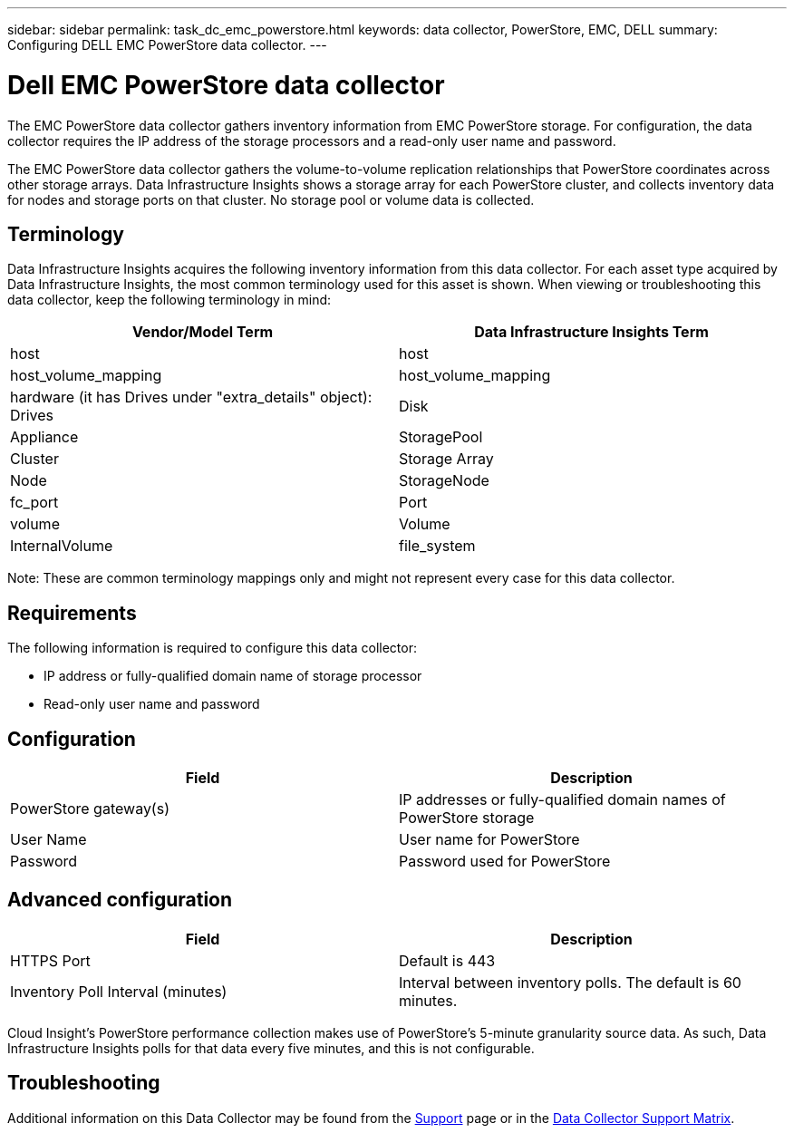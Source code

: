 ---
sidebar: sidebar
permalink: task_dc_emc_powerstore.html
keywords: data collector, PowerStore, EMC, DELL
summary: Configuring DELL EMC PowerStore data collector.
---

= Dell EMC PowerStore data collector
:hardbreaks:
:toclevels: 1
:nofooter:
:icons: font
:linkattrs:
:imagesdir: ./media/

[.lead]
The EMC PowerStore data collector gathers inventory information from EMC PowerStore storage. For configuration, the data collector requires the IP address of the storage processors and a read-only user name and password.

The EMC PowerStore data collector gathers the volume-to-volume replication relationships that PowerStore coordinates across other storage arrays. Data Infrastructure Insights shows a storage array for each PowerStore cluster, and collects inventory data for nodes and storage ports on that cluster. No storage pool or volume data is collected. 

== Terminology 

Data Infrastructure Insights acquires the following inventory information from this data collector. For each asset type acquired by Data Infrastructure Insights, the most common terminology used for this asset is shown. When viewing or troubleshooting this data collector, keep the following terminology in mind:

[cols=2*, options="header", cols"50,50"]
|===
|Vendor/Model Term|Data Infrastructure Insights Term 
|host|host
|host_volume_mapping|host_volume_mapping
|hardware (it has Drives under "extra_details" object): Drives|Disk
|Appliance|StoragePool
|Cluster|Storage Array
|Node|StorageNode
|fc_port|Port
|volume|Volume
|InternalVolume|file_system
|===

Note: These are common terminology mappings only and might not represent every case for this data collector. 


== Requirements

The following information is required to configure this data collector:

* IP address or fully-qualified domain name of storage processor 
* Read-only user name and password 

== Configuration

[cols=2*, options="header", cols"50,50"]
|===
|Field|Description 
|PowerStore gateway(s)|IP addresses or fully-qualified domain names of PowerStore storage
|User Name|User name for PowerStore 
|Password|Password used for PowerStore 
|===

== Advanced configuration

[cols=2*, options="header", cols"50,50"]
|===
|Field|Description 
|HTTPS Port|Default is 443
|Inventory Poll Interval (minutes)|Interval between inventory polls. The default is 60 minutes.
|===

Cloud Insight's PowerStore performance collection makes use of PowerStore's 5-minute granularity source data. As such, Data Infrastructure Insights polls for that data every five minutes, and this is not configurable.
           
== Troubleshooting

Additional information on this Data Collector may be found from the link:concept_requesting_support.html[Support] page or in the link:reference_data_collector_support_matrix.html[Data Collector Support Matrix].


